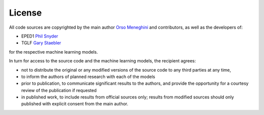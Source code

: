 License
======= 

All code sources are copyrighted by the main author `Orso Meneghini <mailto:meneghini@fusion.gat.com>`_ and contributors, as well as the developers of:

* EPED1 `Phil Snyder <mailto:snyder@fusion.gat.com>`_
    
* TGLF `Gary Staebler <mailto:staebler@fusion.gat.com>`_

for the respective machine learning models.

In turn for access to the source code and the machine learning models, the recipient agrees:

* not to distribute the original or any modified versions of the source code to any third parties at any time,

* to inform the authors of planned research with each of the models

* prior to publication, to communicate significant results to the authors, and provide the opportunity for a courtesy review of the publication if requested

* in published work, to include results from official sources only; results from modified sources should only published with explicit consent from the main author. 
